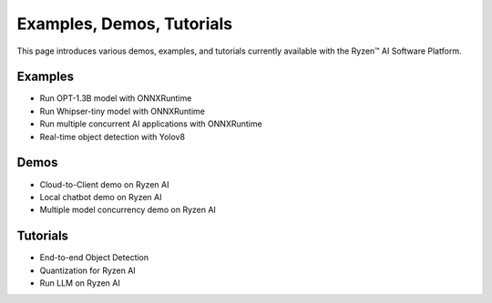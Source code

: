 ##########################
Examples, Demos, Tutorials 
##########################

This page introduces various demos, examples, and tutorials currently available with the Ryzen™ AI Software Platform. 

Examples
~~~~~~~~

- Run OPT-1.3B model with ONNXRuntime 
- Run Whipser-tiny model with ONNXRuntime 
- Run multiple concurrent AI applications with ONNXRuntime
- Real-time object detection with Yolov8

Demos
~~~~~

- Cloud-to-Client demo on Ryzen AI
- Local chatbot demo on Ryzen AI
- Multiple model concurrency demo on Ryzen AI

Tutorials
~~~~~~~~~

- End-to-end Object Detection
- Quantization for Ryzen AI
- Run LLM on Ryzen AI

